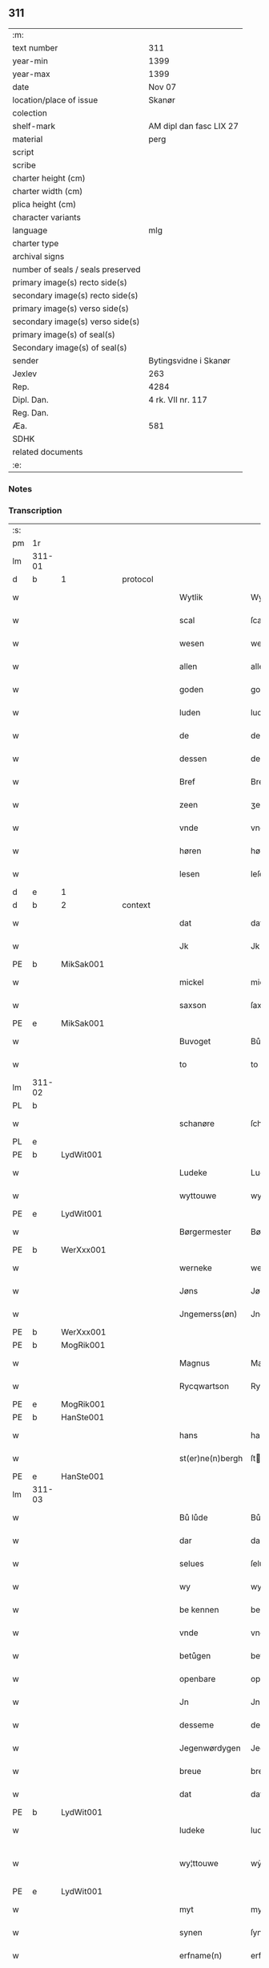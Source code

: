 ** 311

| :m:                               |                         |
| text number                       | 311                     |
| year-min                          | 1399                    |
| year-max                          | 1399                    |
| date                              | Nov 07                  |
| location/place of issue           | Skanør                  |
| colection                         |                         |
| shelf-mark                        | AM dipl dan fasc LIX 27 |
| material                          | perg                    |
| script                            |                         |
| scribe                            |                         |
| charter height (cm)               |                         |
| charter width (cm)                |                         |
| plica height (cm)                 |                         |
| character variants                |                         |
| language                          | mlg                     |
| charter type                      |                         |
| archival signs                    |                         |
| number of seals / seals preserved |                         |
| primary image(s) recto side(s)    |                         |
| secondary image(s) recto side(s)  |                         |
| primary image(s) verso side(s)    |                         |
| secondary image(s) verso side(s)  |                         |
| primary image(s) of seal(s)       |                         |
| Secondary image(s) of seal(s)     |                         |
| sender                            | Bytingsvidne i Skanør   |
| Jexlev                            | 263                     |
| Rep.                              | 4284                    |
| Dipl. Dan.                        | 4 rk. VII nr. 117       |
| Reg. Dan.                         |                         |
| Æa.                               | 581                     |
| SDHK                              |                         |
| related documents                 |                         |
| :e:                               |                         |

*** Notes


*** Transcription
| :s: |        |   |   |   |   |                  |                 |   |   |   |   |     |   |   |   |               |
| pm  | 1r     |   |   |   |   |                  |                 |   |   |   |   |     |   |   |   |               |
| lm  | 311-01 |   |   |   |   |                  |                 |   |   |   |   |     |   |   |   |               |
| d  | b      | 1  |   | protocol  |   |                  |                 |   |   |   |   |     |   |   |   |               |
| w   |        |   |   |   |   | Wytlik           | Wytlık          |   |   |   |   | mlg |   |   |   |        311-01 |
| w   |        |   |   |   |   | scal             | ſcal            |   |   |   |   | mlg |   |   |   |        311-01 |
| w   |        |   |   |   |   | wesen            | wesen           |   |   |   |   | mlg |   |   |   |        311-01 |
| w   |        |   |   |   |   | allen            | allen           |   |   |   |   | mlg |   |   |   |        311-01 |
| w   |        |   |   |   |   | goden            | goden           |   |   |   |   | mlg |   |   |   |        311-01 |
| w   |        |   |   |   |   | luden            | luden           |   |   |   |   | mlg |   |   |   |        311-01 |
| w   |        |   |   |   |   | de               | de              |   |   |   |   | mlg |   |   |   |        311-01 |
| w   |        |   |   |   |   | dessen           | deſſen          |   |   |   |   | mlg |   |   |   |        311-01 |
| w   |        |   |   |   |   | Bref             | Bref            |   |   |   |   | mlg |   |   |   |        311-01 |
| w   |        |   |   |   |   | zeen             | ʒeen            |   |   |   |   | mlg |   |   |   |        311-01 |
| w   |        |   |   |   |   | vnde             | vnde            |   |   |   |   | mlg |   |   |   |        311-01 |
| w   |        |   |   |   |   | høren            | høꝛen           |   |   |   |   | mlg |   |   |   |        311-01 |
| w   |        |   |   |   |   | lesen            | leſen           |   |   |   |   | mlg |   |   |   |        311-01 |
| d  | e      | 1  |   |   |   |                  |                 |   |   |   |   |     |   |   |   |               |
| d  | b      | 2  |   | context  |   |                  |                 |   |   |   |   |     |   |   |   |               |
| w   |        |   |   |   |   | dat              | dat             |   |   |   |   | mlg |   |   |   |        311-01 |
| w   |        |   |   |   |   | Jk               | Jk              |   |   |   |   | mlg |   |   |   |        311-01 |
| PE  | b      | MikSak001  |   |   |   |                  |                 |   |   |   |   |     |   |   |   |               |
| w   |        |   |   |   |   | mickel           | mickel          |   |   |   |   | mlg |   |   |   |        311-01 |
| w   |        |   |   |   |   | saxson           | ſaxſon          |   |   |   |   | mlg |   |   |   |        311-01 |
| PE  | e      | MikSak001  |   |   |   |                  |                 |   |   |   |   |     |   |   |   |               |
| w   |        |   |   |   |   | Buvoget          | Bůvoget         |   |   |   |   | mlg |   |   |   |        311-01 |
| w   |        |   |   |   |   | to               | to              |   |   |   |   | mlg |   |   |   |        311-01 |
| lm  | 311-02 |   |   |   |   |                  |                 |   |   |   |   |     |   |   |   |               |
| PL  | b      |   |   |   |   |                  |                 |   |   |   |   |     |   |   |   |               |
| w   |        |   |   |   |   | schanøre         | ſchanøꝛe        |   |   |   |   | mlg |   |   |   |        311-02 |
| PL  | e      |   |   |   |   |                  |                 |   |   |   |   |     |   |   |   |               |
| PE  | b      | LydWit001  |   |   |   |                  |                 |   |   |   |   |     |   |   |   |               |
| w   |        |   |   |   |   | Ludeke           | Ludeke          |   |   |   |   | mlg |   |   |   |        311-02 |
| w   |        |   |   |   |   | wyttouwe         | wyttouwe        |   |   |   |   | mlg |   |   |   |        311-02 |
| PE  | e      | LydWit001  |   |   |   |                  |                 |   |   |   |   |     |   |   |   |               |
| w   |        |   |   |   |   | Børgermester     | Bøꝛgermeſter    |   |   |   |   | mlg |   |   |   |        311-02 |
| PE  | b      | WerXxx001  |   |   |   |                  |                 |   |   |   |   |     |   |   |   |               |
| w   |        |   |   |   |   | werneke          | werneke         |   |   |   |   | mlg |   |   |   |        311-02 |
| w   |        |   |   |   |   | Jøns             | Jøn            |   |   |   |   | mlg |   |   |   |        311-02 |
| w   |        |   |   |   |   | Jngemerss(øn)    | Jngemerſ       |   |   |   |   | mlg |   |   |   |        311-02 |
| PE  | b      | WerXxx001  |   |   |   |                  |                 |   |   |   |   |     |   |   |   |               |
| PE  | b      | MogRik001  |   |   |   |                  |                 |   |   |   |   |     |   |   |   |               |
| w   |        |   |   |   |   | Magnus           | Magnu          |   |   |   |   | mlg |   |   |   |        311-02 |
| w   |        |   |   |   |   | Rycqwartson      | Rycqwartſon     |   |   |   |   | mlg |   |   |   |        311-02 |
| PE  | e      | MogRik001  |   |   |   |                  |                 |   |   |   |   |     |   |   |   |               |
| PE  | b      | HanSte001  |   |   |   |                  |                 |   |   |   |   |     |   |   |   |               |
| w   |        |   |   |   |   | hans             | han            |   |   |   |   | mlg |   |   |   |        311-02 |
| w   |        |   |   |   |   | st(er)ne(n)bergh | ſtne̅bergh      |   |   |   |   | mlg |   |   |   |        311-02 |
| PE  | e      | HanSte001  |   |   |   |                  |                 |   |   |   |   |     |   |   |   |               |
| lm  | 311-03 |   |   |   |   |                  |                 |   |   |   |   |     |   |   |   |               |
| w   |        |   |   |   |   | Bů lůde          | Bů lůde         |   |   |   |   | mlg |   |   |   |        311-03 |
| w   |        |   |   |   |   | dar              | dar             |   |   |   |   | mlg |   |   |   |        311-03 |
| w   |        |   |   |   |   | selues           | ſelue          |   |   |   |   | mlg |   |   |   |        311-03 |
| w   |        |   |   |   |   | wy               | wy              |   |   |   |   | mlg |   |   |   |        311-03 |
| w   |        |   |   |   |   | be kennen        | be kennen       |   |   |   |   | mlg |   |   |   |        311-03 |
| w   |        |   |   |   |   | vnde             | vnde            |   |   |   |   | mlg |   |   |   |        311-03 |
| w   |        |   |   |   |   | betůgen          | betůgen         |   |   |   |   | mlg |   |   |   |        311-03 |
| w   |        |   |   |   |   | openbare         | openbare        |   |   |   |   | mlg |   |   |   |        311-03 |
| w   |        |   |   |   |   | Jn               | Jn              |   |   |   |   | mlg |   |   |   |        311-03 |
| w   |        |   |   |   |   | desseme          | deſſeme         |   |   |   |   | mlg |   |   |   |        311-03 |
| w   |        |   |   |   |   | Jegenwørdygen    | Jegenwøꝛdygen   |   |   |   |   | mlg |   |   |   |        311-03 |
| w   |        |   |   |   |   | breue            | breue           |   |   |   |   | mlg |   |   |   |        311-03 |
| w   |        |   |   |   |   | dat              | dat             |   |   |   |   | mlg |   |   |   |        311-03 |
| PE  | b      | LydWit001  |   |   |   |                  |                 |   |   |   |   |     |   |   |   |               |
| w   |        |   |   |   |   | ludeke           | ludeke          |   |   |   |   | mlg |   |   |   |        311-03 |
| w   |        |   |   |   |   | wy¦ttouwe        | wẏ¦ttouwe       |   |   |   |   | mlg |   |   |   | 311-03—311-04 |
| PE  | e      | LydWit001  |   |   |   |                  |                 |   |   |   |   |     |   |   |   |               |
| w   |        |   |   |   |   | myt              | myt             |   |   |   |   | mlg |   |   |   |        311-04 |
| w   |        |   |   |   |   | synen            | ſynen           |   |   |   |   | mlg |   |   |   |        311-04 |
| w   |        |   |   |   |   | erfname(n)       | erfname̅         |   |   |   |   | mlg |   |   |   |        311-04 |
| w   |        |   |   |   |   | heft             | heft            |   |   |   |   | mlg |   |   |   |        311-04 |
| w   |        |   |   |   |   | ghe schøtet      | ghe ſchøtet     |   |   |   |   | mlg |   |   |   |        311-04 |
| w   |        |   |   |   |   | vp               | vp              |   |   |   |   | mlg |   |   |   |        311-04 |
| w   |        |   |   |   |   | vnseme           | vnſeme          |   |   |   |   | mlg |   |   |   |        311-04 |
| w   |        |   |   |   |   | dinghe           | dinghe          |   |   |   |   | mlg |   |   |   |        311-04 |
| w   |        |   |   |   |   | to               | to              |   |   |   |   | mlg |   |   |   |        311-04 |
| PL  | b      |   |   |   |   |                  |                 |   |   |   |   |     |   |   |   |               |
| w   |        |   |   |   |   | scanøre          | ſcanøꝛe         |   |   |   |   | mlg |   |   |   |        311-04 |
| PL  | e      |   |   |   |   |                  |                 |   |   |   |   |     |   |   |   |               |
| PE  | b      | TidMyn001  |   |   |   |                  |                 |   |   |   |   |     |   |   |   |               |
| w   |        |   |   |   |   | tydeken          | tydeken         |   |   |   |   | mlg |   |   |   |        311-04 |
| w   |        |   |   |   |   | my(n)tebeken     | my̅tebeken      |   |   |   |   | mlg |   |   |   |        311-04 |
| PE  | e      | TidMyn001  |   |   |   |                  |                 |   |   |   |   |     |   |   |   |               |
| w   |        |   |   |   |   | vnde             | vnde            |   |   |   |   | mlg |   |   |   |        311-04 |
| w   |        |   |   |   |   | synen            | ſynen           |   |   |   |   | mlg |   |   |   |        311-04 |
| lm  | 311-05 |   |   |   |   |                  |                 |   |   |   |   |     |   |   |   |               |
| w   |        |   |   |   |   | erfnamen         | erfnamen        |   |   |   |   | mlg |   |   |   |        311-05 |
| w   |        |   |   |   |   | ene              | ene             |   |   |   |   | mlg |   |   |   |        311-05 |
| w   |        |   |   |   |   | boden            | boden           |   |   |   |   | mlg |   |   |   |        311-05 |
| w   |        |   |   |   |   | myt              | myt             |   |   |   |   | mlg |   |   |   |        311-05 |
| w   |        |   |   |   |   | der              | der             |   |   |   |   | mlg |   |   |   |        311-05 |
| w   |        |   |   |   |   | erden            | erden           |   |   |   |   | mlg |   |   |   |        311-05 |
| w   |        |   |   |   |   | de               | de              |   |   |   |   | mlg |   |   |   |        311-05 |
| w   |        |   |   |   |   | dar              | dar             |   |   |   |   | mlg |   |   |   |        311-05 |
| w   |        |   |   |   |   | lycht            | lycht           |   |   |   |   | mlg |   |   |   |        311-05 |
| w   |        |   |   |   |   | Jn               | Jn              |   |   |   |   | mlg |   |   |   |        311-05 |
| w   |        |   |   |   |   | den              | den             |   |   |   |   | mlg |   |   |   |        311-05 |
| w   |        |   |   |   |   | knøken           | knøken          |   |   |   |   | mlg |   |   |   |        311-05 |
| w   |        |   |   |   |   | boden            | boden           |   |   |   |   | mlg |   |   |   |        311-05 |
| w   |        |   |   |   |   | to               | to              |   |   |   |   | mlg |   |   |   |        311-05 |
| PL  | b      |   |   |   |   |                  |                 |   |   |   |   |     |   |   |   |               |
| w   |        |   |   |   |   | scanøre          | ſcanøꝛe         |   |   |   |   | mlg |   |   |   |        311-05 |
| PL  | e      |   |   |   |   |                  |                 |   |   |   |   |     |   |   |   |               |
| w   |        |   |   |   |   | vppe             | ve             |   |   |   |   | mlg |   |   |   |        311-05 |
| w   |        |   |   |   |   | de               | de              |   |   |   |   | mlg |   |   |   |        311-05 |
| w   |        |   |   |   |   | western          | weſtern         |   |   |   |   | mlg |   |   |   |        311-05 |
| w   |        |   |   |   |   | syden            | ſẏden           |   |   |   |   | mlg |   |   |   |        311-05 |
| lm  | 311-06 |   |   |   |   |                  |                 |   |   |   |   |     |   |   |   |               |
| w   |        |   |   |   |   | tusschen         | tůſſchen        |   |   |   |   | mlg |   |   |   |        311-06 |
| PE  | b      | PedKar001  |   |   |   |                  |                 |   |   |   |   |     |   |   |   |               |
| w   |        |   |   |   |   | peter            | peter           |   |   |   |   | mlg |   |   |   |        311-06 |
| w   |        |   |   |   |   | karlsons         | karlſon        |   |   |   |   | mlg |   |   |   |        311-06 |
| PE  | e      | PedKar001  |   |   |   |                  |                 |   |   |   |   |     |   |   |   |               |
| w   |        |   |   |   |   | boden            | boden           |   |   |   |   | mlg |   |   |   |        311-06 |
| w   |        |   |   |   |   | vnde             | vnde            |   |   |   |   | mlg |   |   |   |        311-06 |
| PE  | b      | LamSte001  |   |   |   |                  |                 |   |   |   |   |     |   |   |   |               |
| w   |        |   |   |   |   | lambert          | lambert         |   |   |   |   | mlg |   |   |   |        311-06 |
| w   |        |   |   |   |   | stenwerkes       | ſtenwerke      |   |   |   |   | mlg |   |   |   |        311-06 |
| PE  | e      | LamSte001  |   |   |   |                  |                 |   |   |   |   |     |   |   |   |               |
| w   |        |   |   |   |   | boden            | boden           |   |   |   |   | mlg |   |   |   |        311-06 |
| w   |        |   |   |   |   | ⸠B⸡              | ⸠ʙ⸡             |   |   |   |   | mlg |   |   |   |        311-06 |
| w   |        |   |   |   |   | brede            | brede           |   |   |   |   | mlg |   |   |   |        311-06 |
| w   |        |   |   |   |   | vnde             | vnde            |   |   |   |   | mlg |   |   |   |        311-06 |
| w   |        |   |   |   |   | lenge            | lenge           |   |   |   |   | mlg |   |   |   |        311-06 |
| w   |        |   |   |   |   | dar              | dar             |   |   |   |   | mlg |   |   |   |        311-06 |
| w   |        |   |   |   |   | der              | der             |   |   |   |   | mlg |   |   |   |        311-06 |
| w   |        |   |   |   |   | erden            | erden           |   |   |   |   | mlg |   |   |   |        311-06 |
| w   |        |   |   |   |   | to               | to              |   |   |   |   | mlg |   |   |   |        311-06 |
| w   |        |   |   |   |   | be¦høret         | be¦høꝛet        |   |   |   |   | mlg |   |   |   | 311-06—311-07 |
| w   |        |   |   |   |   | en               | en              |   |   |   |   | mlg |   |   |   |        311-07 |
| w   |        |   |   |   |   | to               | to              |   |   |   |   | mlg |   |   |   |        311-07 |
| w   |        |   |   |   |   | ewygen           | ewẏgen          |   |   |   |   | mlg |   |   |   |        311-07 |
| w   |        |   |   |   |   | tyden            | tyden           |   |   |   |   | mlg |   |   |   |        311-07 |
| w   |        |   |   |   |   | to               | to              |   |   |   |   | mlg |   |   |   |        311-07 |
| w   |        |   |   |   |   | be               | be              |   |   |   |   | mlg |   |   |   |        311-07 |
| w   |        |   |   |   |   | syttende         | ſyttende        |   |   |   |   | mlg |   |   |   |        311-07 |
| w   |        |   |   |   |   | wart             | wart            |   |   |   |   | mlg |   |   |   |        311-07 |
| w   |        |   |   |   |   | mer              | mer             |   |   |   |   | mlg |   |   |   |        311-07 |
| w   |        |   |   |   |   | so               | ſo              |   |   |   |   | mlg |   |   |   |        311-07 |
| w   |        |   |   |   |   | vor              | vor             |   |   |   |   | mlg |   |   |   |        311-07 |
| w   |        |   |   |   |   | bynde            | bynde           |   |   |   |   | mlg |   |   |   |        311-07 |
| w   |        |   |   |   |   | ik               | ık              |   |   |   |   | mlg |   |   |   |        311-07 |
| w   |        |   |   |   |   | my               | my              |   |   |   |   | mlg |   |   |   |        311-07 |
| PE  | b      | LydWit001  |   |   |   |                  |                 |   |   |   |   |     |   |   |   |               |
| w   |        |   |   |   |   | ludeke           | lůdeke          |   |   |   |   | mlg |   |   |   |        311-07 |
| PE  | e      | LydWit001  |   |   |   |                  |                 |   |   |   |   |     |   |   |   |               |
| w   |        |   |   |   |   | vorgenømd        | voꝛgenømd       |   |   |   |   | mlg |   |   |   |        311-07 |
| w   |        |   |   |   |   | myt              | myt             |   |   |   |   | mlg |   |   |   |        311-07 |
| w   |        |   |   |   |   | myn(n)e          | myn͞e            |   |   |   |   | mlg |   |   |   |        311-07 |
| w   |        |   |   |   |   | erf¦name(n)      | erf¦name̅        |   |   |   |   | mlg |   |   |   | 311-07—311-08 |
| w   |        |   |   |   |   | deme             | deme            |   |   |   |   | mlg |   |   |   |        311-08 |
| w   |        |   |   |   |   | vorbenomden      | voꝛbenomden     |   |   |   |   | mlg |   |   |   |        311-08 |
| PE  | b      | TidMyn001  |   |   |   |                  |                 |   |   |   |   |     |   |   |   |               |
| w   |        |   |   |   |   | tydeken          | tydeken         |   |   |   |   | mlg |   |   |   |        311-08 |
| PE  | e      | TidMyn001  |   |   |   |                  |                 |   |   |   |   |     |   |   |   |               |
| w   |        |   |   |   |   | vnde             | vnde            |   |   |   |   | mlg |   |   |   |        311-08 |
| w   |        |   |   |   |   | syne(n)          | ſyne̅            |   |   |   |   | mlg |   |   |   |        311-08 |
| w   |        |   |   |   |   | erfname(n)       | erfname̅         |   |   |   |   | mlg |   |   |   |        311-08 |
| w   |        |   |   |   |   | de               | de              |   |   |   |   | mlg |   |   |   |        311-08 |
| w   |        |   |   |   |   | erden            | erden           |   |   |   |   | mlg |   |   |   |        311-08 |
| w   |        |   |   |   |   | to               | to              |   |   |   |   | mlg |   |   |   |        311-08 |
| w   |        |   |   |   |   | vrygende         | vrygende        |   |   |   |   | mlg |   |   |   |        311-08 |
| w   |        |   |   |   |   | vnde             | vnde            |   |   |   |   | mlg |   |   |   |        311-08 |
| w   |        |   |   |   |   | entledygende     | entledygende    |   |   |   |   | mlg |   |   |   |        311-08 |
| w   |        |   |   |   |   | vor              | voꝛ             |   |   |   |   | mlg |   |   |   |        311-08 |
| w   |        |   |   |   |   | al               | al              |   |   |   |   | mlg |   |   |   |        311-08 |
| lm  | 311-09 |   |   |   |   |                  |                 |   |   |   |   |     |   |   |   |               |
| w   |        |   |   |   |   | ansprake         | anſprake        |   |   |   |   | mlg |   |   |   |        311-09 |
| w   |        |   |   |   |   | gheystlik        | gheyſtlık       |   |   |   |   | mlg |   |   |   |        311-09 |
| w   |        |   |   |   |   | eder             | eder            |   |   |   |   | mlg |   |   |   |        311-09 |
| w   |        |   |   |   |   | wertlik          | wertlık         |   |   |   |   | mlg |   |   |   |        311-09 |
| w   |        |   |   |   |   | de               | de              |   |   |   |   | mlg |   |   |   |        311-09 |
| w   |        |   |   |   |   | nv               | nv              |   |   |   |   | mlg |   |   |   |        311-09 |
| w   |        |   |   |   |   | leue(n)          | leue̅            |   |   |   |   | mlg |   |   |   |        311-09 |
| w   |        |   |   |   |   | vnde             | vnde            |   |   |   |   | mlg |   |   |   |        311-09 |
| w   |        |   |   |   |   | noch             | noch            |   |   |   |   | mlg |   |   |   |        311-09 |
| w   |        |   |   |   |   | to               | to              |   |   |   |   | mlg |   |   |   |        311-09 |
| w   |        |   |   |   |   | kome(n)          | kome̅            |   |   |   |   | mlg |   |   |   |        311-09 |
| w   |        |   |   |   |   | møghen           | møghen          |   |   |   |   | mlg |   |   |   |        311-09 |
| w   |        |   |   |   |   | wesen            | weſen           |   |   |   |   | mlg |   |   |   |        311-09 |
| d  | e      | 2  |   |   |   |                  |                 |   |   |   |   |     |   |   |   |               |
| d  | b      | 3  |   | eschatocol  |   |                  |                 |   |   |   |   |     |   |   |   |               |
| w   |        |   |   |   |   | Sunder           | under          |   |   |   |   | mlg |   |   |   |        311-09 |
| w   |        |   |   |   |   | alle             | alle            |   |   |   |   | mlg |   |   |   |        311-09 |
| w   |        |   |   |   |   | argelyst         | argelyſt        |   |   |   |   | mlg |   |   |   |        311-09 |
| lm  | 311-10 |   |   |   |   |                  |                 |   |   |   |   |     |   |   |   |               |
| w   |        |   |   |   |   | eder             | eder            |   |   |   |   | mlg |   |   |   |        311-10 |
| w   |        |   |   |   |   | weder            | weder           |   |   |   |   | mlg |   |   |   |        311-10 |
| w   |        |   |   |   |   | sprake           | ſprake          |   |   |   |   | mlg |   |   |   |        311-10 |
| w   |        |   |   |   |   | tho              | tho             |   |   |   |   | mlg |   |   |   |        311-10 |
| w   |        |   |   |   |   | ener             | ener            |   |   |   |   | mlg |   |   |   |        311-10 |
| w   |        |   |   |   |   | betern           | betern          |   |   |   |   | mlg |   |   |   |        311-10 |
| w   |        |   |   |   |   | bewaringe        | bewaringe       |   |   |   |   | mlg |   |   |   |        311-10 |
| w   |        |   |   |   |   | vnde             | vnde            |   |   |   |   | mlg |   |   |   |        311-10 |
| w   |        |   |   |   |   | tuchnisse        | tuchniſſe       |   |   |   |   | mlg |   |   |   |        311-10 |
| w   |        |   |   |   |   | desses           | deſſe          |   |   |   |   | mlg |   |   |   |        311-10 |
| w   |        |   |   |   |   | Breues           | Breue          |   |   |   |   | mlg |   |   |   |        311-10 |
| w   |        |   |   |   |   | So               | o              |   |   |   |   | mlg |   |   |   |        311-10 |
| w   |        |   |   |   |   | hebbe            | hebbe           |   |   |   |   | mlg |   |   |   |        311-10 |
| w   |        |   |   |   |   | wy               | wy              |   |   |   |   | mlg |   |   |   |        311-10 |
| w   |        |   |   |   |   | vorgenømden      | voꝛgenømden     |   |   |   |   | mlg |   |   |   |        311-10 |
| lm  | 311-11 |   |   |   |   |                  |                 |   |   |   |   |     |   |   |   |               |
| w   |        |   |   |   |   | lude             | lůde            |   |   |   |   | mlg |   |   |   |        311-11 |
| w   |        |   |   |   |   | alse             | alſe            |   |   |   |   | mlg |   |   |   |        311-11 |
| PE  | b      | MikSak001  |   |   |   |                  |                 |   |   |   |   |     |   |   |   |               |
| w   |        |   |   |   |   | myckel           | myckel          |   |   |   |   | mlg |   |   |   |        311-11 |
| w   |        |   |   |   |   | saxson           | ſaxſon          |   |   |   |   | mlg |   |   |   |        311-11 |
| PE  | e      | MikSak001  |   |   |   |                  |                 |   |   |   |   |     |   |   |   |               |
| PE  | b      | LydWit001  |   |   |   |                  |                 |   |   |   |   |     |   |   |   |               |
| w   |        |   |   |   |   | ludeke           | ludeke          |   |   |   |   | mlg |   |   |   |        311-11 |
| w   |        |   |   |   |   | wyttouwe         | wyttouwe        |   |   |   |   | mlg |   |   |   |        311-11 |
| PE  | e      | LydWit001  |   |   |   |                  |                 |   |   |   |   |     |   |   |   |               |
| PE  | b      | WerXxx001  |   |   |   |                  |                 |   |   |   |   |     |   |   |   |               |
| w   |        |   |   |   |   | werneke          | werneke         |   |   |   |   | mlg |   |   |   |        311-11 |
| w   |        |   |   |   |   | Jøns             | Jøn            |   |   |   |   | mlg |   |   |   |        311-11 |
| w   |        |   |   |   |   | Jngem(er)s(øn)   | Jngem         |   |   |   |   | mlg |   |   |   |        311-11 |
| PE  | e      | WerXxx001  |   |   |   |                  |                 |   |   |   |   |     |   |   |   |               |
| PE  | e      | MogRik001  |   |   |   |                  |                 |   |   |   |   |     |   |   |   |               |
| w   |        |   |   |   |   | Magnus           | agnu          |   |   |   |   | mlg |   |   |   |        311-11 |
| w   |        |   |   |   |   | r(e)qwarts(øn)   | rqwart        |   |   |   |   | mlg |   |   |   |        311-11 |
| PE  | e      | MogRik001  |   |   |   |                  |                 |   |   |   |   |     |   |   |   |               |
| PE  | b      | HanSte001  |   |   |   |                  |                 |   |   |   |   |     |   |   |   |               |
| w   |        |   |   |   |   | hans             | han            |   |   |   |   | mlg |   |   |   |        311-11 |
| w   |        |   |   |   |   | st(er)nenbergh   | ſtnenbergh     |   |   |   |   | mlg |   |   |   |        311-11 |
| PE  | e      | HanSte001  |   |   |   |                  |                 |   |   |   |   |     |   |   |   |               |
| lm  | 311-12 |   |   |   |   |                  |                 |   |   |   |   |     |   |   |   |               |
| w   |        |   |   |   |   | vnse             | vnſe            |   |   |   |   | mlg |   |   |   |        311-12 |
| w   |        |   |   |   |   | Jnghesegele      | Jngheſegele     |   |   |   |   | mlg |   |   |   |        311-12 |
| w   |        |   |   |   |   | ghehenget        | ghehenget       |   |   |   |   | mlg |   |   |   |        311-12 |
| w   |        |   |   |   |   | an               | an              |   |   |   |   | mlg |   |   |   |        311-12 |
| w   |        |   |   |   |   | dessen           | deſſen          |   |   |   |   | mlg |   |   |   |        311-12 |
| w   |        |   |   |   |   | Bref             | Bref            |   |   |   |   | mlg |   |   |   |        311-12 |
| w   |        |   |   |   |   | de               | de              |   |   |   |   | mlg |   |   |   |        311-12 |
| w   |        |   |   |   |   | gheschreuen      | gheſchreuen     |   |   |   |   | mlg |   |   |   |        311-12 |
| w   |        |   |   |   |   | ys               | y              |   |   |   |   | mlg |   |   |   |        311-12 |
| w   |        |   |   |   |   | to               | to              |   |   |   |   | mlg |   |   |   |        311-12 |
| PL  | b      |   |   |   |   |                  |                 |   |   |   |   |     |   |   |   |               |
| w   |        |   |   |   |   | scanøre          | ſcanøꝛe         |   |   |   |   | mlg |   |   |   |        311-12 |
| PL  | e      |   |   |   |   |                  |                 |   |   |   |   |     |   |   |   |               |
| w   |        |   |   |   |   | Na               | Na              |   |   |   |   | mlg |   |   |   |        311-12 |
| w   |        |   |   |   |   | godes            | gode           |   |   |   |   | mlg |   |   |   |        311-12 |
| w   |        |   |   |   |   | Bord             | Boꝛd            |   |   |   |   | mlg |   |   |   |        311-12 |
| w   |        |   |   |   |   | drutten¦hundert  | drutten¦hundert |   |   |   |   | mlg |   |   |   | 311-12—311-13 |
| w   |        |   |   |   |   | Jar              | Jar             |   |   |   |   | mlg |   |   |   |        311-13 |
| w   |        |   |   |   |   | Jn               | Jn              |   |   |   |   | mlg |   |   |   |        311-13 |
| w   |        |   |   |   |   | deme             | deme            |   |   |   |   | mlg |   |   |   |        311-13 |
| w   |        |   |   |   |   | Negene(n)        | Negene̅          |   |   |   |   | mlg |   |   |   |        311-13 |
| w   |        |   |   |   |   | vnde             | vnde            |   |   |   |   | mlg |   |   |   |        311-13 |
| w   |        |   |   |   |   | Negentigesten    | Negentigeſten   |   |   |   |   | mlg |   |   |   |        311-13 |
| w   |        |   |   |   |   | Jare             | Jare            |   |   |   |   | mlg |   |   |   |        311-13 |
| w   |        |   |   |   |   | des              | de             |   |   |   |   | mlg |   |   |   |        311-13 |
| w   |        |   |   |   |   | vrydages         | vrydage        |   |   |   |   | mlg |   |   |   |        311-13 |
| w   |        |   |   |   |   | vor              | voꝛ             |   |   |   |   | mlg |   |   |   |        311-13 |
| w   |        |   |   |   |   | sunte            | ſunte           |   |   |   |   | mlg |   |   |   |        311-13 |
| w   |        |   |   |   |   | mertens          | merten         |   |   |   |   | mlg |   |   |   |        311-13 |
| w   |        |   |   |   |   | daghe            | daghe           |   |   |   |   | mlg |   |   |   |        311-13 |
| d  | e      | 3  |   |   |   |                  |                 |   |   |   |   |     |   |   |   |               |
| :e: |        |   |   |   |   |                  |                 |   |   |   |   |     |   |   |   |               |